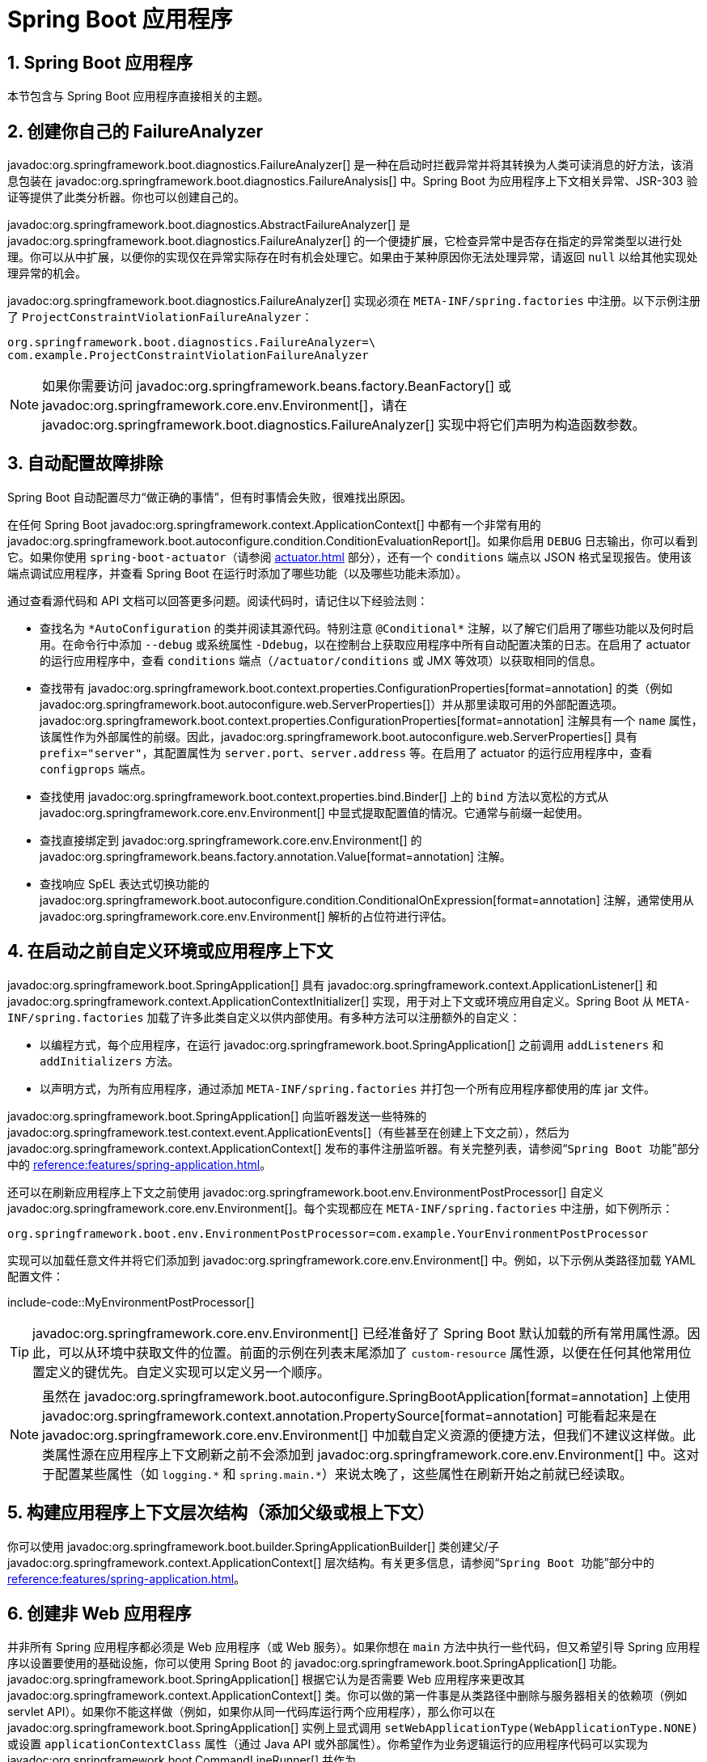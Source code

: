 = Spring Boot 应用程序
:encoding: utf-8
:numbered:

[[howto.application]]
== Spring Boot 应用程序
本节包含与 Spring Boot 应用程序直接相关的主题。

[[howto.application.failure-analyzer]]
== 创建你自己的 FailureAnalyzer
javadoc:org.springframework.boot.diagnostics.FailureAnalyzer[] 是一种在启动时拦截异常并将其转换为人类可读消息的好方法，该消息包装在 javadoc:org.springframework.boot.diagnostics.FailureAnalysis[] 中。Spring Boot 为应用程序上下文相关异常、JSR-303 验证等提供了此类分析器。你也可以创建自己的。

javadoc:org.springframework.boot.diagnostics.AbstractFailureAnalyzer[] 是 javadoc:org.springframework.boot.diagnostics.FailureAnalyzer[] 的一个便捷扩展，它检查异常中是否存在指定的异常类型以进行处理。你可以从中扩展，以便你的实现仅在异常实际存在时有机会处理它。如果由于某种原因你无法处理异常，请返回 `null` 以给其他实现处理异常的机会。

javadoc:org.springframework.boot.diagnostics.FailureAnalyzer[] 实现必须在 `META-INF/spring.factories` 中注册。以下示例注册了 `ProjectConstraintViolationFailureAnalyzer`：

[source,properties]
----
org.springframework.boot.diagnostics.FailureAnalyzer=\
com.example.ProjectConstraintViolationFailureAnalyzer
----

NOTE: 如果你需要访问 javadoc:org.springframework.beans.factory.BeanFactory[] 或 javadoc:org.springframework.core.env.Environment[]，请在 javadoc:org.springframework.boot.diagnostics.FailureAnalyzer[] 实现中将它们声明为构造函数参数。

[[howto.application.troubleshoot-auto-configuration]]
== 自动配置故障排除
Spring Boot 自动配置尽力“`做正确的事情`”，但有时事情会失败，很难找出原因。

在任何 Spring Boot javadoc:org.springframework.context.ApplicationContext[] 中都有一个非常有用的 javadoc:org.springframework.boot.autoconfigure.condition.ConditionEvaluationReport[]。如果你启用 `DEBUG` 日志输出，你可以看到它。如果你使用 `spring-boot-actuator`（请参阅 xref:actuator.adoc[] 部分），还有一个 `conditions` 端点以 JSON 格式呈现报告。使用该端点调试应用程序，并查看 Spring Boot 在运行时添加了哪些功能（以及哪些功能未添加）。

通过查看源代码和 API 文档可以回答更多问题。阅读代码时，请记住以下经验法则：

* 查找名为 `+*AutoConfiguration+` 的类并阅读其源代码。特别注意 `+@Conditional*+` 注解，以了解它们启用了哪些功能以及何时启用。在命令行中添加 `--debug` 或系统属性 `-Ddebug`，以在控制台上获取应用程序中所有自动配置决策的日志。在启用了 actuator 的运行应用程序中，查看 `conditions` 端点（`/actuator/conditions` 或 JMX 等效项）以获取相同的信息。
* 查找带有 javadoc:org.springframework.boot.context.properties.ConfigurationProperties[format=annotation] 的类（例如 javadoc:org.springframework.boot.autoconfigure.web.ServerProperties[]）并从那里读取可用的外部配置选项。javadoc:org.springframework.boot.context.properties.ConfigurationProperties[format=annotation] 注解具有一个 `name` 属性，该属性作为外部属性的前缀。因此，javadoc:org.springframework.boot.autoconfigure.web.ServerProperties[] 具有 `prefix="server"`，其配置属性为 `server.port`、`server.address` 等。在启用了 actuator 的运行应用程序中，查看 `configprops` 端点。
* 查找使用 javadoc:org.springframework.boot.context.properties.bind.Binder[] 上的 `bind` 方法以宽松的方式从 javadoc:org.springframework.core.env.Environment[] 中显式提取配置值的情况。它通常与前缀一起使用。
* 查找直接绑定到 javadoc:org.springframework.core.env.Environment[] 的 javadoc:org.springframework.beans.factory.annotation.Value[format=annotation] 注解。
* 查找响应 SpEL 表达式切换功能的 javadoc:org.springframework.boot.autoconfigure.condition.ConditionalOnExpression[format=annotation] 注解，通常使用从 javadoc:org.springframework.core.env.Environment[] 解析的占位符进行评估。

[[howto.application.customize-the-environment-or-application-context]]
== 在启动之前自定义环境或应用程序上下文
javadoc:org.springframework.boot.SpringApplication[] 具有 javadoc:org.springframework.context.ApplicationListener[] 和 javadoc:org.springframework.context.ApplicationContextInitializer[] 实现，用于对上下文或环境应用自定义。Spring Boot 从 `META-INF/spring.factories` 加载了许多此类自定义以供内部使用。有多种方法可以注册额外的自定义：

* 以编程方式，每个应用程序，在运行 javadoc:org.springframework.boot.SpringApplication[] 之前调用 `addListeners` 和 `addInitializers` 方法。
* 以声明方式，为所有应用程序，通过添加 `META-INF/spring.factories` 并打包一个所有应用程序都使用的库 jar 文件。

javadoc:org.springframework.boot.SpringApplication[] 向监听器发送一些特殊的 javadoc:org.springframework.test.context.event.ApplicationEvents[]（有些甚至在创建上下文之前），然后为 javadoc:org.springframework.context.ApplicationContext[] 发布的事件注册监听器。有关完整列表，请参阅“`Spring Boot 功能`”部分中的 xref:reference:features/spring-application.adoc#features.spring-application.application-events-and-listeners[]。

还可以在刷新应用程序上下文之前使用 javadoc:org.springframework.boot.env.EnvironmentPostProcessor[] 自定义 javadoc:org.springframework.core.env.Environment[]。每个实现都应在 `META-INF/spring.factories` 中注册，如下例所示：

[source]
----
org.springframework.boot.env.EnvironmentPostProcessor=com.example.YourEnvironmentPostProcessor
----

实现可以加载任意文件并将它们添加到 javadoc:org.springframework.core.env.Environment[] 中。例如，以下示例从类路径加载 YAML 配置文件：

include-code::MyEnvironmentPostProcessor[]

TIP: javadoc:org.springframework.core.env.Environment[] 已经准备好了 Spring Boot 默认加载的所有常用属性源。因此，可以从环境中获取文件的位置。前面的示例在列表末尾添加了 `custom-resource` 属性源，以便在任何其他常用位置定义的键优先。自定义实现可以定义另一个顺序。

NOTE: 虽然在 javadoc:org.springframework.boot.autoconfigure.SpringBootApplication[format=annotation] 上使用 javadoc:org.springframework.context.annotation.PropertySource[format=annotation] 可能看起来是在 javadoc:org.springframework.core.env.Environment[] 中加载自定义资源的便捷方法，但我们不建议这样做。此类属性源在应用程序上下文刷新之前不会添加到 javadoc:org.springframework.core.env.Environment[] 中。这对于配置某些属性（如 `+logging.*+` 和 `+spring.main.*+`）来说太晚了，这些属性在刷新开始之前就已经读取。

[[howto.application.context-hierarchy]]
== 构建应用程序上下文层次结构（添加父级或根上下文）
你可以使用 javadoc:org.springframework.boot.builder.SpringApplicationBuilder[] 类创建父/子 javadoc:org.springframework.context.ApplicationContext[] 层次结构。有关更多信息，请参阅“`Spring Boot 功能`”部分中的 xref:reference:features/spring-application.adoc#features.spring-application.fluent-builder-api[]。

[[howto.application.non-web-application]]
== 创建非 Web 应用程序
并非所有 Spring 应用程序都必须是 Web 应用程序（或 Web 服务）。如果你想在 `main` 方法中执行一些代码，但又希望引导 Spring 应用程序以设置要使用的基础设施，你可以使用 Spring Boot 的 javadoc:org.springframework.boot.SpringApplication[] 功能。javadoc:org.springframework.boot.SpringApplication[] 根据它认为是否需要 Web 应用程序来更改其 javadoc:org.springframework.context.ApplicationContext[] 类。你可以做的第一件事是从类路径中删除与服务器相关的依赖项（例如 servlet API）。如果你不能这样做（例如，如果你从同一代码库运行两个应用程序），那么你可以在 javadoc:org.springframework.boot.SpringApplication[] 实例上显式调用 `setWebApplicationType(WebApplicationType.NONE)` 或设置 `applicationContextClass` 属性（通过 Java API 或外部属性）。你希望作为业务逻辑运行的应用程序代码可以实现为 javadoc:org.springframework.boot.CommandLineRunner[] 并作为 javadoc:org.springframework.context.annotation.Bean[format=annotation] 定义放入上下文中。

'''
[[howto.application]]
== Spring Boot Application
This section includes topics relating directly to Spring Boot applications.

[[howto.application.failure-analyzer]]
== Create Your Own FailureAnalyzer
javadoc:org.springframework.boot.diagnostics.FailureAnalyzer[] is a great way to intercept an exception on startup and turn it into a human-readable message, wrapped in a javadoc:org.springframework.boot.diagnostics.FailureAnalysis[].
Spring Boot provides such an analyzer for application-context-related exceptions, JSR-303 validations, and more.
You can also create your own.

javadoc:org.springframework.boot.diagnostics.AbstractFailureAnalyzer[] is a convenient extension of javadoc:org.springframework.boot.diagnostics.FailureAnalyzer[] that checks the presence of a specified exception type in the exception to handle.
You can extend from that so that your implementation gets a chance to handle the exception only when it is actually present.
If, for whatever reason, you cannot handle the exception, return `null` to give another implementation a chance to handle the exception.

javadoc:org.springframework.boot.diagnostics.FailureAnalyzer[] implementations must be registered in `META-INF/spring.factories`.
The following example registers `ProjectConstraintViolationFailureAnalyzer`:

[source,properties]
----
org.springframework.boot.diagnostics.FailureAnalyzer=\
com.example.ProjectConstraintViolationFailureAnalyzer
----

NOTE: If you need access to the javadoc:org.springframework.beans.factory.BeanFactory[] or the javadoc:org.springframework.core.env.Environment[], declare them as constructor arguments in your javadoc:org.springframework.boot.diagnostics.FailureAnalyzer[] implementation.

[[howto.application.troubleshoot-auto-configuration]]
== Troubleshoot Auto-configuration
The Spring Boot auto-configuration tries its best to "`do the right thing`", but sometimes things fail, and it can be hard to tell why.

There is a really useful javadoc:org.springframework.boot.autoconfigure.condition.ConditionEvaluationReport[] available in any Spring Boot javadoc:org.springframework.context.ApplicationContext[].
You can see it if you enable `DEBUG` logging output.
If you use the `spring-boot-actuator` (see the xref:actuator.adoc[] section), there is also a `conditions` endpoint that renders the report in JSON.
Use that endpoint to debug the application and see what features have been added (and which have not been added) by Spring Boot at runtime.

Many more questions can be answered by looking at the source code and the API documentation.
When reading the code, remember the following rules of thumb:

* Look for classes called `+*AutoConfiguration+` and read their sources.
  Pay special attention to the `+@Conditional*+` annotations to find out what features they enable and when.
  Add `--debug` to the command line or the System property `-Ddebug` to get a log on the console of all the auto-configuration decisions that were made in your app.
  In a running application with actuator enabled, look at the `conditions` endpoint (`/actuator/conditions` or the JMX equivalent) for the same information.
* Look for classes that are javadoc:org.springframework.boot.context.properties.ConfigurationProperties[format=annotation] (such as javadoc:org.springframework.boot.autoconfigure.web.ServerProperties[]) and read from there the available external configuration options.
  The javadoc:org.springframework.boot.context.properties.ConfigurationProperties[format=annotation] annotation has a `name` attribute that acts as a prefix to external properties.
  Thus, javadoc:org.springframework.boot.autoconfigure.web.ServerProperties[] has `prefix="server"` and its configuration properties are `server.port`, `server.address`, and others.
  In a running application with actuator enabled, look at the `configprops` endpoint.
* Look for uses of the `bind` method on the javadoc:org.springframework.boot.context.properties.bind.Binder[] to pull configuration values explicitly out of the javadoc:org.springframework.core.env.Environment[] in a relaxed manner.
  It is often used with a prefix.
* Look for javadoc:org.springframework.beans.factory.annotation.Value[format=annotation] annotations that bind directly to the javadoc:org.springframework.core.env.Environment[].
* Look for javadoc:org.springframework.boot.autoconfigure.condition.ConditionalOnExpression[format=annotation] annotations that switch features on and off in response to SpEL expressions, normally evaluated with placeholders resolved from the javadoc:org.springframework.core.env.Environment[].

[[howto.application.customize-the-environment-or-application-context]]
== Customize the Environment or ApplicationContext Before It Starts
A javadoc:org.springframework.boot.SpringApplication[] has javadoc:org.springframework.context.ApplicationListener[] and javadoc:org.springframework.context.ApplicationContextInitializer[] implementations that are used to apply customizations to the context or environment.
Spring Boot loads a number of such customizations for use internally from `META-INF/spring.factories`.
There is more than one way to register additional customizations:

* Programmatically, per application, by calling the `addListeners` and `addInitializers` methods on javadoc:org.springframework.boot.SpringApplication[] before you run it.
* Declaratively, for all applications, by adding a `META-INF/spring.factories` and packaging a jar file that the applications all use as a library.

The javadoc:org.springframework.boot.SpringApplication[] sends some special javadoc:org.springframework.test.context.event.ApplicationEvents[] to the listeners (some even before the context is created) and then registers the listeners for events published by the javadoc:org.springframework.context.ApplicationContext[] as well.
See xref:reference:features/spring-application.adoc#features.spring-application.application-events-and-listeners[] in the "`Spring Boot Features`" section for a complete list.

It is also possible to customize the javadoc:org.springframework.core.env.Environment[] before the application context is refreshed by using javadoc:org.springframework.boot.env.EnvironmentPostProcessor[].
Each implementation should be registered in `META-INF/spring.factories`, as shown in the following example:

[source]
----
org.springframework.boot.env.EnvironmentPostProcessor=com.example.YourEnvironmentPostProcessor
----

The implementation can load arbitrary files and add them to the javadoc:org.springframework.core.env.Environment[].
For instance, the following example loads a YAML configuration file from the classpath:

include-code::MyEnvironmentPostProcessor[]

TIP: The javadoc:org.springframework.core.env.Environment[] has already been prepared with all the usual property sources that Spring Boot loads by default.
It is therefore possible to get the location of the file from the environment.
The preceding example adds the `custom-resource` property source at the end of the list so that a key defined in any of the usual other locations takes precedence.
A custom implementation may define another order.

CAUTION: While using javadoc:org.springframework.context.annotation.PropertySource[format=annotation] on your javadoc:org.springframework.boot.autoconfigure.SpringBootApplication[format=annotation] may seem to be a convenient way to load a custom resource in the javadoc:org.springframework.core.env.Environment[], we do not recommend it.
Such property sources are not added to the javadoc:org.springframework.core.env.Environment[] until the application context is being refreshed.
This is too late to configure certain properties such as `+logging.*+` and `+spring.main.*+` which are read before refresh begins.

[[howto.application.context-hierarchy]]
== Build an ApplicationContext Hierarchy (Adding a Parent or Root Context)
You can use the javadoc:org.springframework.boot.builder.SpringApplicationBuilder[] class to create parent/child javadoc:org.springframework.context.ApplicationContext[] hierarchies.
See xref:reference:features/spring-application.adoc#features.spring-application.fluent-builder-api[] in the "`Spring Boot Features`" section for more information.

[[howto.application.non-web-application]]
== Create a Non-web Application
Not all Spring applications have to be web applications (or web services).
If you want to execute some code in a `main` method but also bootstrap a Spring application to set up the infrastructure to use, you can use the javadoc:org.springframework.boot.SpringApplication[] features of Spring Boot.
A javadoc:org.springframework.boot.SpringApplication[] changes its javadoc:org.springframework.context.ApplicationContext[] class, depending on whether it thinks it needs a web application or not.
The first thing you can do to help it is to leave server-related dependencies (such as the servlet API) off the classpath.
If you cannot do that (for example, if you run two applications from the same code base) then you can explicitly call `setWebApplicationType(WebApplicationType.NONE)` on your javadoc:org.springframework.boot.SpringApplication[] instance or set the `applicationContextClass` property (through the Java API or with external properties).
Application code that you want to run as your business logic can be implemented as a javadoc:org.springframework.boot.CommandLineRunner[] and dropped into the context as a javadoc:org.springframework.context.annotation.Bean[format=annotation] definition.